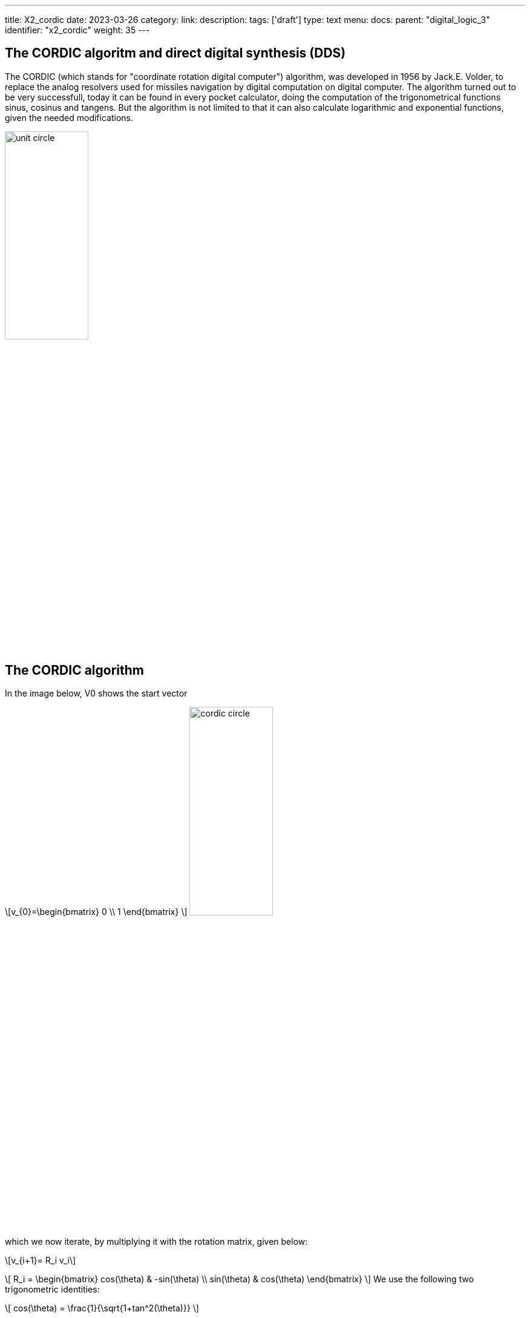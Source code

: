 ---
title: X2_cordic
date: 2023-03-26
category:
link:
description:
tags: ['draft']
type: text
menu:
  docs:
    parent: "digital_logic_3"
    identifier: "x2_cordic"
    weight: 35
---

== The CORDIC algoritm and direct digital synthesis (DDS)

The CORDIC (which stands for "coordinate rotation digital computer") algorithm, was developed in 1956 by Jack.E. Volder, to
replace the analog resolvers used for missiles navigation by digital computation on digital computer.
The algorithm turned out to be very successfull, today it can be found in every pocket calculator, doing
the computation of the trigonometrical functions sinus, cosinus and tangens. But the algorithm is not limited to that
it can also calculate logarithmic and exponential functions, given the needed modifications.

image:../images/unit_circle.svg[width=40%]

== The CORDIC algorithm
In the image below, V0 shows the start vector

[role="image","../images/startvector.svg",imgfmt="svg", width="70%"]
\[v_{0}=\begin{bmatrix}
0 \\
1
\end{bmatrix}
\]
image:../images/cordic_circle.svg[width=40%]



which we now iterate, by multiplying it with the rotation matrix, given below:
[role="image","../images/vector_rotation.svg",imgfmt="svg", width="70%"]
\[v_{i+1}= R_i v_i\]

[role="image","../images/vector_rotation.svg",imgfmt="svg", width="70%"]
\[ R_i = \begin{bmatrix}
cos(\theta) & -sin(\theta) \\
sin(\theta) & cos(\theta)
\end{bmatrix}
\]
We use the following two trigonometric identities:

[role="image","../images/trigonometric_identity_cos.svg",imgfmt="svg", width="70%"]
\[
cos(\theta) = \frac{1}{\sqrt{1+tan^2(\theta)}}
\]

[role="image","../images/trigonometric_identity_cos.svg",imgfmt="svg", width="70%"]
\[
sin(\theta) = \frac{tan(\theta)}{\sqrt{1+tan^2(\theta)}}
\]

the rotation matrix becomes

[role="image","../images/vector_rotation.svg",imgfmt="svg", width="70%"]
\[ R_i =   \frac{1}{\sqrt{1+tan^2(\theta)}} \begin{bmatrix}
1 & -tan(\theta) \\
tan(\theta) & 1
\end{bmatrix}
\]

Then the rotation vector $v_{i+1}= R_i v_i$ becomes:


[role="image","../images/vector_rotation_1.svg",imgfmt="svg", width="70%"]
\[ \begin{bmatrix}
x_{i+1} \\
y_{i+1} \\
\end{bmatrix} =   \frac{1}{\sqrt{1+tan^2(\theta)}} \begin{bmatrix}
1 & -tan(\theta) \\
tan(\theta) & 1
\end{bmatrix}\begin{bmatrix}
x_{i} \\
y_{i} \\
\end{bmatrix}
\]

We replace the tangens function with a simpler expression, resulting in a bit shift.
[role="image","../images/vector_rotation_2.svg",imgfmt="svg", width="70%"]
\[ \begin{bmatrix}
x_{i+1} \\
y_{i+1} \\
\end{bmatrix} =  K_{i} \begin{bmatrix}
1 & -\sigma 2^{-i} \\
\sigma 2^{-i} & 1
\end{bmatrix}\begin{bmatrix}
x_{i} \\
y_{i} \\
\end{bmatrix}
\]
where

[role="image","../images/vector_rotation_Ki.svg",imgfmt="svg", width="70%"]
\[ K_{i} =   \frac{1}{\sqrt{1+2^{-2i}}} \]

and $\sigma_i$ is used to determine the direction of the rotation. If the angle $\theta_{i}$ is
positive then $\sigma{i}$ is +1, otherwise -1.

The factor Ki can be factored completly for the iterative process.

[role="image","../images/vector_rotation_Kn.svg",imgfmt="svg", width="70%"]
\[ K(n) =   \prod_{i=0}^{n-1}K_{i} = \prod_{i=0}^{n-1} \frac{1}{\sqrt{1+2^{-2i}}} \]

[role="image","../images/vector_rotation_Kn.svg",imgfmt="svg", width="70%"]
\[ K = lim_{n-> \infty} K \approx  0.60725293500888 \]






image:../images/dds_principle.svg[width=75%]




